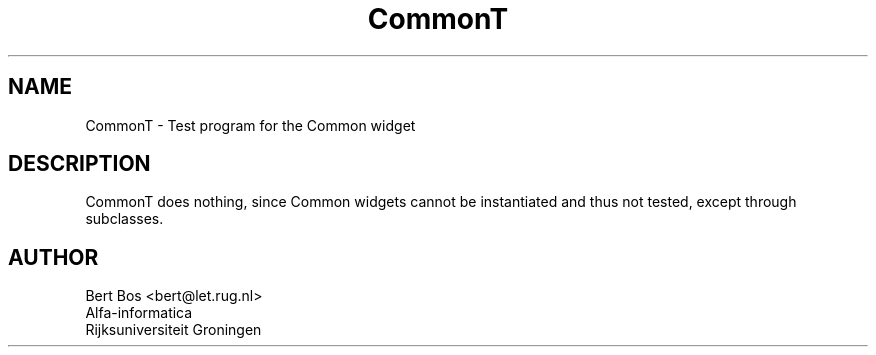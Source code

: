 .TH "CommonT" "1" "9 Nov 1992" "v3.0" "Free Widget Foundation"
.SH NAME
CommonT \- Test program for the Common widget
.SH DESCRIPTION
CommonT does nothing, since Common widgets cannot be instantiated
and thus not tested, except through subclasses.
.SH AUTHOR
.nf
Bert Bos <bert@let.rug.nl>
Alfa-informatica
Rijksuniversiteit Groningen
.fi

